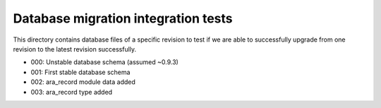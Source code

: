 Database migration integration tests
====================================
This directory contains database files of a specific revision to test if
we are able to successfully upgrade from one revision to the latest revision
successfully.

- 000: Unstable database schema (assumed ~0.9.3)
- 001: First stable database schema
- 002: ara_record module data added
- 003: ara_record type added